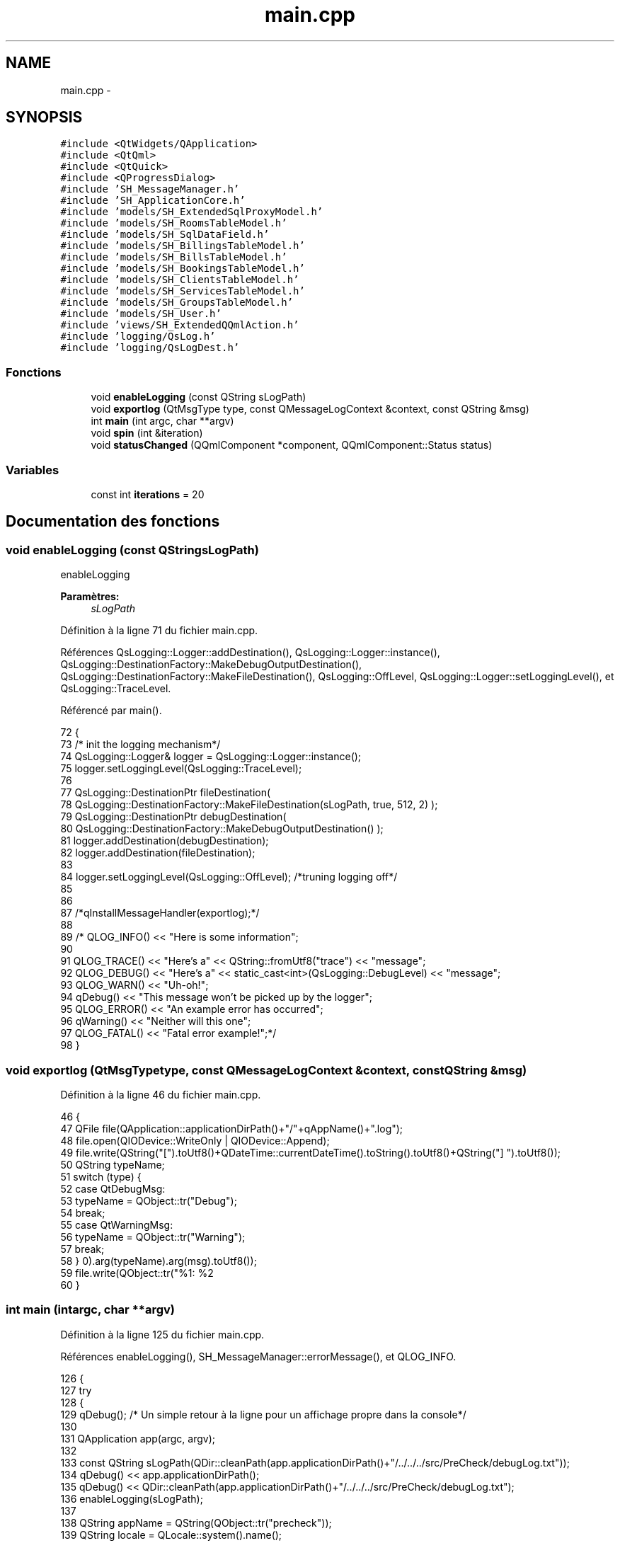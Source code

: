 .TH "main.cpp" 3 "Jeudi Juin 20 2013" "Version 0.3" "PreCheck" \" -*- nroff -*-
.ad l
.nh
.SH NAME
main.cpp \- 
.SH SYNOPSIS
.br
.PP
\fC#include <QtWidgets/QApplication>\fP
.br
\fC#include <QtQml>\fP
.br
\fC#include <QtQuick>\fP
.br
\fC#include <QProgressDialog>\fP
.br
\fC#include 'SH_MessageManager\&.h'\fP
.br
\fC#include 'SH_ApplicationCore\&.h'\fP
.br
\fC#include 'models/SH_ExtendedSqlProxyModel\&.h'\fP
.br
\fC#include 'models/SH_RoomsTableModel\&.h'\fP
.br
\fC#include 'models/SH_SqlDataField\&.h'\fP
.br
\fC#include 'models/SH_BillingsTableModel\&.h'\fP
.br
\fC#include 'models/SH_BillsTableModel\&.h'\fP
.br
\fC#include 'models/SH_BookingsTableModel\&.h'\fP
.br
\fC#include 'models/SH_ClientsTableModel\&.h'\fP
.br
\fC#include 'models/SH_ServicesTableModel\&.h'\fP
.br
\fC#include 'models/SH_GroupsTableModel\&.h'\fP
.br
\fC#include 'models/SH_User\&.h'\fP
.br
\fC#include 'views/SH_ExtendedQQmlAction\&.h'\fP
.br
\fC#include 'logging/QsLog\&.h'\fP
.br
\fC#include 'logging/QsLogDest\&.h'\fP
.br

.SS "Fonctions"

.in +1c
.ti -1c
.RI "void \fBenableLogging\fP (const QString sLogPath)"
.br
.ti -1c
.RI "void \fBexportlog\fP (QtMsgType type, const QMessageLogContext &context, const QString &msg)"
.br
.ti -1c
.RI "int \fBmain\fP (int argc, char **argv)"
.br
.ti -1c
.RI "void \fBspin\fP (int &iteration)"
.br
.ti -1c
.RI "void \fBstatusChanged\fP (QQmlComponent *component, QQmlComponent::Status status)"
.br
.in -1c
.SS "Variables"

.in +1c
.ti -1c
.RI "const int \fBiterations\fP = 20"
.br
.in -1c
.SH "Documentation des fonctions"
.PP 
.SS "void enableLogging (const QStringsLogPath)"
enableLogging 
.PP
\fBParamètres:\fP
.RS 4
\fIsLogPath\fP 
.RE
.PP

.PP
Définition à la ligne 71 du fichier main\&.cpp\&.
.PP
Références QsLogging::Logger::addDestination(), QsLogging::Logger::instance(), QsLogging::DestinationFactory::MakeDebugOutputDestination(), QsLogging::DestinationFactory::MakeFileDestination(), QsLogging::OffLevel, QsLogging::Logger::setLoggingLevel(), et QsLogging::TraceLevel\&.
.PP
Référencé par main()\&.
.PP
.nf
72 {
73     /* init the logging mechanism*/
74     QsLogging::Logger& logger = QsLogging::Logger::instance();
75     logger\&.setLoggingLevel(QsLogging::TraceLevel);
76 
77     QsLogging::DestinationPtr fileDestination(
78                 QsLogging::DestinationFactory::MakeFileDestination(sLogPath, true, 512, 2) );
79     QsLogging::DestinationPtr debugDestination(
80                 QsLogging::DestinationFactory::MakeDebugOutputDestination() );
81     logger\&.addDestination(debugDestination);
82     logger\&.addDestination(fileDestination);
83 
84     logger\&.setLoggingLevel(QsLogging::OffLevel); /*truning logging off*/
85 
86 
87     /*qInstallMessageHandler(exportlog);*/
88 
89     /* QLOG_INFO() << "Here is some information";
90 
91         QLOG_TRACE() << "Here's a" << QString::fromUtf8("trace") << "message";
92         QLOG_DEBUG() << "Here's a" << static_cast<int>(QsLogging::DebugLevel) << "message";
93         QLOG_WARN()  << "Uh-oh!";
94         qDebug() << "This message won't be picked up by the logger";
95         QLOG_ERROR() << "An example error has occurred";
96         qWarning() << "Neither will this one";
97         QLOG_FATAL() << "Fatal error example!";*/
98 }
.fi
.SS "void exportlog (QtMsgTypetype, const QMessageLogContext &context, const QString &msg)"

.PP
Définition à la ligne 46 du fichier main\&.cpp\&.
.PP
.nf
46                                                                                       {
47     QFile file(QApplication::applicationDirPath()+"/"+qAppName()+"\&.log");
48     file\&.open(QIODevice::WriteOnly | QIODevice::Append);
49     file\&.write(QString("[")\&.toUtf8()+QDateTime::currentDateTime()\&.toString()\&.toUtf8()+QString("] ")\&.toUtf8());
50     QString typeName;
51     switch (type) {
52     case QtDebugMsg:
53         typeName = QObject::tr("Debug");
54         break;
55     case QtWarningMsg:
56         typeName = QObject::tr("Warning");
57         break;
58     }
59     file\&.write(QObject::tr("%1: %2\r\n")\&.arg(typeName)\&.arg(msg)\&.toUtf8());
60 }
.fi
.SS "int main (intargc, char **argv)"

.PP
Définition à la ligne 125 du fichier main\&.cpp\&.
.PP
Références enableLogging(), SH_MessageManager::errorMessage(), et QLOG_INFO\&.
.PP
.nf
126 {
127     try
128     {
129         qDebug();  /* Un simple retour à la ligne pour un affichage propre dans la console*/
130 
131         QApplication app(argc, argv);
132 
133         const QString sLogPath(QDir::cleanPath(app\&.applicationDirPath()+"/\&.\&./\&.\&./\&.\&./src/PreCheck/debugLog\&.txt"));
134         qDebug() << app\&.applicationDirPath();
135         qDebug() << QDir::cleanPath(app\&.applicationDirPath()+"/\&.\&./\&.\&./\&.\&./src/PreCheck/debugLog\&.txt");
136         enableLogging(sLogPath);
137 
138         QString appName = QString(QObject::tr("precheck"));
139         QString locale = QLocale::system()\&.name();
140         QTranslator translator;
141         if (!QFile::exists(appName + "_" + locale + "\&.qm"))
142         {
143             locale = locale\&.section('_', 0, 0);
144         }
145         if (QFile::exists(appName + "_" + locale + "\&.qm"))
146         {
147             translator\&.load(appName + "_" + locale);
148             app\&.installTranslator(&translator);
149         }
150 
151         QQmlEngine engine;
152 
153         qmlRegisterUncreatableType<SH_ApplicationCore>("PreCheck", 1, 0, "AppMode","pour enum AppMode");
154         qmlRegisterType<SH_User>("PreCheck", 1, 0, "User");
155         SH_ApplicationCore* appManager = new SH_ApplicationCore();
156         engine\&.rootContext()->setContextProperty("SH_App", appManager);
157 
158         qmlRegisterType<SH_RoomsTableModel>("PreCheck", 1, 0, "SH_RoomsModel");
159         qmlRegisterType<SH_BillingsTableModel>("PreCheck", 1, 0, "SH_BillingsModel");
160         qmlRegisterType<SH_BillsTableModel>("PreCheck", 1, 0, "SH_BillsModel");
161         qmlRegisterType<SH_BookingsTableModel>("PreCheck", 1, 0, "SH_BookingsModel");
162         qmlRegisterType<SH_ServicesTableModel>("PreCheck", 1, 0, "SH_ServicesModel");
163         qmlRegisterType<SH_ClientsTableModel>("PreCheck", 1, 0, "SH_ClientsModel");
164         qmlRegisterType<SH_GroupsTableModel>("PreCheck", 1, 0, "SH_GroupsModel");
165         qmlRegisterType<SH_SqlDataFields>("PreCheck", 1, 0, "SH_SqlDataField");
166         qmlRegisterType<SH_ExtendedQQmlAction>("PreCheck", 1, 0, "SH_ComplexAction");
167 
168         QQmlComponent component(&engine);
169         component\&.loadUrl(QUrl("qrc:/qml/SH_app\&.qml"));
170         if (!component\&.isReady())
171         {
172             qWarning("%s", qPrintable(component\&.errorString()));
173             return -1;
174         }
175         QObject *topLevel = component\&.create();
176         QQuickWindow *window = qobject_cast<QQuickWindow *>(topLevel);
177         if (!window)
178         {
179             qWarning("Error: Your root item has to be a Window\&.");
180             return -1;
181         }
182         QObject::connect(&engine, SIGNAL(quit()), &app, SLOT(quit()));
183 
184 
185         QObject * commonPage = window->findChild<QObject *>("Common");
186         QObject * tabsZone = commonPage->findChild<QObject *>("TabView");
187         QObject * displayZone = commonPage->findChild<QObject *>("RightOutput");
188 
189         QObject::connect(appManager, SIGNAL(openTab(QVariant)), tabsZone, SLOT(openTab(QVariant)), Qt::DirectConnection);
190         QObject::connect(appManager, SIGNAL(sendText(QString)), displayZone, SIGNAL(displayNewFixed(QString)), Qt::DirectConnection);
191         QObject::connect(appManager, SIGNAL(sendText(QString)), displayZone, SIGNAL(replace(QString)), Qt::DirectConnection);
192         QObject::connect(appManager, SIGNAL(clearAll()), displayZone, SLOT(clearAll()), Qt::QueuedConnection);
193         /*QObject::connect(appManager, SIGNAL(displayCalendar()), displayZone, SLOT(displayCalendar()), Qt::DirectConnection);*/
194 
195         window->show();
196         QLOG_INFO() << "Program built with Qt" << QT_VERSION_STR << "running on" << qVersion();
197         return app\&.exec();
198 
199     }
200     catch (const std::exception &e)
201     {
202         SH_MessageManager::errorMessage(e\&.what());
203     }
204 }
.fi
.SS "void spin (int &iteration)"

.PP
Définition à la ligne 108 du fichier main\&.cpp\&.
.PP
.nf
109 {
110     const int work = 1000 * 1000 * 40;
111     volatile int v = 0;
112     for (int j = 0; j < work; ++j)
113         ++v;
114 
115     qDebug() << "iteration" << iteration << "in thread" << QThread::currentThreadId();
116 }
.fi
.SS "void statusChanged (QQmlComponent *component, QQmlComponent::Statusstatus)"

.PP
Définition à la ligne 31 du fichier main\&.cpp\&.
.PP
.nf
31                                                                          {
32     if (status == QQmlComponent::Error) {
33         foreach (const QQmlError &error, component->errors()) {
34             const QByteArray file = error\&.url()\&.toEncoded();
35             QMessageLogger(file\&.constData(), error\&.line(), 0)\&.debug() << error\&.description();
36         }
37     }
38 }
.fi
.SH "Documentation des variables"
.PP 
.SS "const int iterations = 20"

.PP
Définition à la ligne 23 du fichier main\&.cpp\&.
.SH "Auteur"
.PP 
Généré automatiquement par Doxygen pour PreCheck à partir du code source\&.
